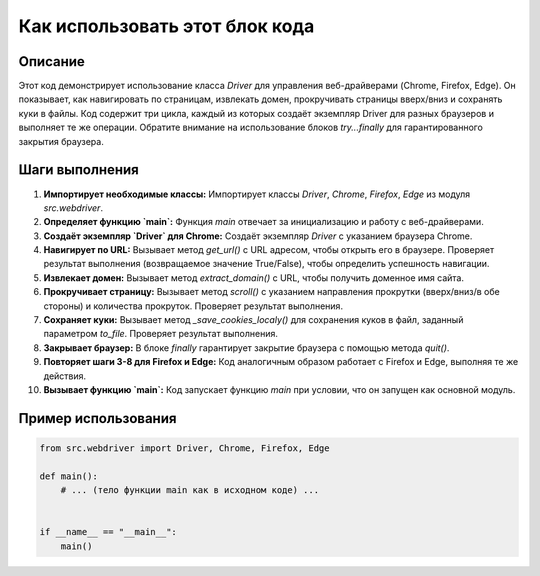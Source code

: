 Как использовать этот блок кода
=========================================================================================

Описание
-------------------------
Этот код демонстрирует использование класса `Driver` для управления веб-драйверами (Chrome, Firefox, Edge).  Он показывает, как навигировать по страницам, извлекать домен, прокручивать страницы вверх/вниз и сохранять куки в файлы.  Код содержит три цикла, каждый из которых создаёт экземпляр Driver для разных браузеров и выполняет те же операции.  Обратите внимание на использование блоков `try...finally` для гарантированного закрытия браузера.

Шаги выполнения
-------------------------
1. **Импортирует необходимые классы:** Импортирует классы `Driver`, `Chrome`, `Firefox`, `Edge` из модуля `src.webdriver`.
2. **Определяет функцию `main`:**  Функция `main` отвечает за инициализацию и работу с веб-драйверами.
3. **Создаёт экземпляр `Driver` для Chrome:** Создаёт экземпляр `Driver` с указанием браузера Chrome.
4. **Навигирует по URL:** Вызывает метод `get_url()` с URL адресом, чтобы открыть его в браузере.  Проверяет результат выполнения (возвращаемое значение True/False), чтобы определить успешность навигации.
5. **Извлекает домен:** Вызывает метод `extract_domain()` с URL, чтобы получить доменное имя сайта.
6. **Прокручивает страницу:** Вызывает метод `scroll()` с указанием направления прокрутки (вверх/вниз/в обе стороны) и количества прокруток. Проверяет результат выполнения.
7. **Сохраняет куки:** Вызывает метод `_save_cookies_localy()` для сохранения куков в файл, заданный параметром `to_file`.  Проверяет результат выполнения.
8. **Закрывает браузер:** В блоке `finally` гарантирует закрытие браузера с помощью метода `quit()`.
9. **Повторяет шаги 3-8 для Firefox и Edge:** Код аналогичным образом работает с Firefox и Edge, выполняя те же действия.
10. **Вызывает функцию `main`:** Код запускает функцию `main`  при условии, что он запущен как основной модуль.


Пример использования
-------------------------
.. code-block:: python

    from src.webdriver import Driver, Chrome, Firefox, Edge

    def main():
        # ... (тело функции main как в исходном коде) ...


    if __name__ == "__main__":
        main()